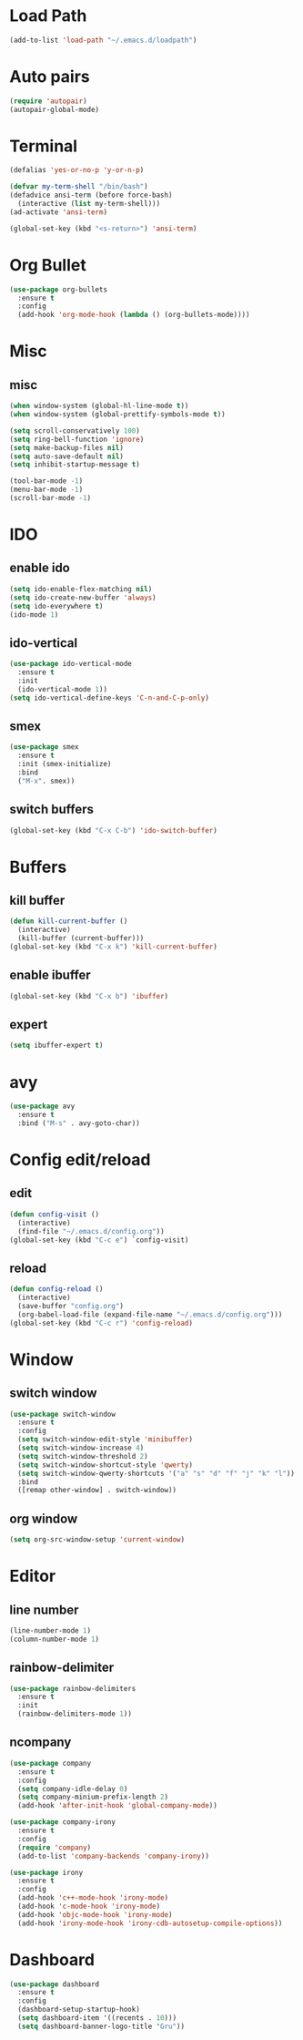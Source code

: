 * Load Path
#+BEGIN_SRC emacs-lisp
  (add-to-list 'load-path "~/.emacs.d/loadpath")
#+END_SRC
* Auto pairs
#+BEGIN_SRC emacs-lisp
  (require 'autopair)
  (autopair-global-mode)
#+END_SRC
* Terminal

#+BEGIN_SRC emacs-lisp
  (defalias 'yes-or-no-p 'y-or-n-p)

  (defvar my-term-shell "/bin/bash")
  (defadvice ansi-term (before force-bash)
    (interactive (list my-term-shell)))
  (ad-activate 'ansi-term)

  (global-set-key (kbd "<s-return>") 'ansi-term)
#+END_SRC

* Org Bullet

#+BEGIN_SRC emacs-lisp
  (use-package org-bullets
    :ensure t
    :config
    (add-hook 'org-mode-hook (lambda () (org-bullets-mode))))
#+END_SRC


* Misc
** misc
#+BEGIN_SRC emacs-lisp
  (when window-system (global-hl-line-mode t))
  (when window-system (global-prettify-symbols-mode t))

  (setq scroll-conservatively 100)
  (setq ring-bell-function 'ignore)
  (setq make-backup-files nil)
  (setq auto-save-default nil)
  (setq inhibit-startup-message t)

  (tool-bar-mode -1)
  (menu-bar-mode -1)
  (scroll-bar-mode -1)
#+END_SRC

* IDO
** enable ido
#+BEGIN_SRC emacs-lisp
  (setq ido-enable-flex-matching nil)
  (setq ido-create-new-buffer 'always)
  (setq ido-everywhere t)
  (ido-mode 1)
#+END_SRC
** ido-vertical
#+BEGIN_SRC emacs-lisp
  (use-package ido-vertical-mode
    :ensure t
    :init
    (ido-vertical-mode 1))
  (setq ido-vertical-define-keys 'C-n-and-C-p-only)
#+END_SRC

** smex
#+BEGIN_SRC emacs-lisp
  (use-package smex
    :ensure t
    :init (smex-initialize)
    :bind
    ("M-x". smex))
#+END_SRC

** switch buffers
#+BEGIN_SRC emacs-lisp
  (global-set-key (kbd "C-x C-b") 'ido-switch-buffer)
#+END_SRC

* Buffers
** kill buffer
#+BEGIN_SRC emacs-lisp
  (defun kill-current-buffer ()
    (interactive)
    (kill-buffer (current-buffer)))
  (global-set-key (kbd "C-x k") 'kill-current-buffer)
#+END_SRC
** enable ibuffer
#+BEGIN_SRC emacs-lisp
  (global-set-key (kbd "C-x b") 'ibuffer)
#+END_SRC

** expert
#+BEGIN_SRC emacs-lisp
  (setq ibuffer-expert t)
#+END_SRC
* avy
#+BEGIN_SRC emacs-lisp
  (use-package avy
    :ensure t
    :bind ("M-s" . avy-goto-char))
#+END_SRC

* Config edit/reload
** edit
#+BEGIN_SRC emacs-lisp
  (defun config-visit ()
    (interactive)
    (find-file "~/.emacs.d/config.org"))
  (global-set-key (kbd "C-c e") `config-visit)
#+END_SRC

** reload
#+BEGIN_SRC emacs-lisp
  (defun config-reload ()
    (interactive)
    (save-buffer "config.org")
    (org-babel-load-file (expand-file-name "~/.emacs.d/config.org")))
  (global-set-key (kbd "C-c r") 'config-reload)
#+END_SRC

* Window
** switch window
#+BEGIN_SRC emacs-lisp
  (use-package switch-window
    :ensure t
    :config
    (setq switch-window-edit-style 'minibuffer)
    (setq switch-window-increase 4)
    (setq switch-window-threshold 2)
    (setq switch-window-shortcut-style 'qwerty)
    (setq switch-window-qwerty-shortcuts '("a" "s" "d" "f" "j" "k" "l"))
    :bind
    ([remap other-window] . switch-window))
#+END_SRC
** org window
#+BEGIN_SRC emacs-lisp
  (setq org-src-window-setup 'current-window)
#+END_SRC
* Editor
** line number
#+BEGIN_SRC emacs-lisp
  (line-number-mode 1)
  (column-number-mode 1)
#+END_SRC
** rainbow-delimiter
#+BEGIN_SRC emacs-lisp
  (use-package rainbow-delimiters
    :ensure t
    :init
    (rainbow-delimiters-mode 1))
#+END_SRC
** ncompany
#+BEGIN_SRC emacs-lisp
    (use-package company
      :ensure t
      :config
      (setq company-idle-delay 0)
      (setq company-minium-prefix-length 2)
      (add-hook 'after-init-hook 'global-company-mode))

    (use-package company-irony
      :ensure t
      :config
      (require 'company)
      (add-to-list 'company-backends 'company-irony))

    (use-package irony
      :ensure t
      :config
      (add-hook 'c++-mode-hook 'irony-mode)
      (add-hook 'c-mode-hook 'irony-mode)
      (add-hook 'objc-mode-hook 'irony-mode)
      (add-hook 'irony-mode-hook 'irony-cdb-autosetup-compile-options))
#+END_SRC
* Dashboard
#+BEGIN_SRC emacs-lisp   
  (use-package dashboard     
    :ensure t     
    :config
    (dashboard-setup-startup-hook)
    (setq dashboard-item '((recents . 10)))
    (setq dashboard-banner-logo-title "Gru")) 
#+END_SRC

